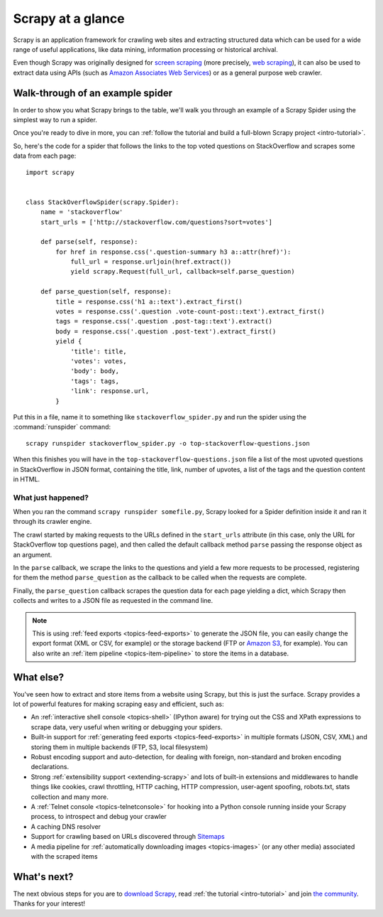 .. _intro-overview:

==================
Scrapy at a glance
==================

Scrapy is an application framework for crawling web sites and extracting
structured data which can be used for a wide range of useful applications, like
data mining, information processing or historical archival.

Even though Scrapy was originally designed for `screen scraping`_ (more
precisely, `web scraping`_), it can also be used to extract data using APIs
(such as `Amazon Associates Web Services`_) or as a general purpose web
crawler.


Walk-through of an example spider
=================================

In order to show you what Scrapy brings to the table, we'll walk you
through an example of a Scrapy Spider using the simplest way to run a spider.

Once you're ready to dive in more, you can :ref:`follow the tutorial
and build a full-blown Scrapy project <intro-tutorial>`.

So, here's the code for a spider that follows the links to the top
voted questions on StackOverflow and scrapes some data from each page::

    import scrapy


    class StackOverflowSpider(scrapy.Spider):
        name = 'stackoverflow'
        start_urls = ['http://stackoverflow.com/questions?sort=votes']

        def parse(self, response):
            for href in response.css('.question-summary h3 a::attr(href)'):
                full_url = response.urljoin(href.extract())
                yield scrapy.Request(full_url, callback=self.parse_question)

        def parse_question(self, response):
            title = response.css('h1 a::text').extract_first()
            votes = response.css('.question .vote-count-post::text').extract_first()
            tags = response.css('.question .post-tag::text').extract()
            body = response.css('.question .post-text').extract_first()
            yield {
                'title': title,
                'votes': votes,
                'body': body,
                'tags': tags,
                'link': response.url,
            }


Put this in a file, name it to something like ``stackoverflow_spider.py``
and run the spider using the :command:`runspider` command::

    scrapy runspider stackoverflow_spider.py -o top-stackoverflow-questions.json


When this finishes you will have in the ``top-stackoverflow-questions.json`` file
a list of the most upvoted questions in StackOverflow in JSON format, containing the
title, link, number of upvotes, a list of the tags and the question content in HTML.


What just happened?
-------------------

When you ran the command ``scrapy runspider somefile.py``, Scrapy looked
for a Spider definition inside it and ran it through its crawler engine.

The crawl started by making requests to the URLs defined in the ``start_urls``
attribute (in this case, only the URL for StackOverflow top questions page),
and then called the default callback method ``parse`` passing the response
object as an argument.

In the ``parse`` callback, we scrape the links to the questions and
yield a few more requests to be processed, registering for them
the method ``parse_question`` as the callback to be called when the
requests are complete.

Finally, the ``parse_question`` callback scrapes the question data
for each page yielding a dict, which Scrapy then collects and
writes to a JSON file as requested in the command line.

.. note::

    This is using :ref:`feed exports <topics-feed-exports>` to generate the
    JSON file, you can easily change the export format (XML or CSV, for example) or the
    storage backend (FTP or `Amazon S3`_, for example).  You can also write an
    :ref:`item pipeline <topics-item-pipeline>` to store the items in a database.


.. _topics-whatelse:

What else?
==========

You've seen how to extract and store items from a website using Scrapy, but
this is just the surface. Scrapy provides a lot of powerful features for making
scraping easy and efficient, such as:

* An :ref:`interactive shell console <topics-shell>` (IPython aware) for trying
  out the CSS and XPath expressions to scrape data, very useful when writing or
  debugging your spiders.

* Built-in support for :ref:`generating feed exports <topics-feed-exports>` in
  multiple formats (JSON, CSV, XML) and storing them in multiple backends (FTP,
  S3, local filesystem)

* Robust encoding support and auto-detection, for dealing with foreign,
  non-standard and broken encoding declarations.

* Strong :ref:`extensibility support <extending-scrapy>` and lots of built-in
  extensions and middlewares to handle things like cookies, crawl throttling,
  HTTP caching, HTTP compression, user-agent spoofing, robots.txt,
  stats collection and many more.

* A :ref:`Telnet console <topics-telnetconsole>` for hooking into a Python
  console running inside your Scrapy process, to introspect and debug your
  crawler

* A caching DNS resolver

* Support for crawling based on URLs discovered through `Sitemaps`_

* A media pipeline for :ref:`automatically downloading images <topics-images>`
  (or any other media) associated with the scraped items

What's next?
============

The next obvious steps for you are to `download Scrapy`_, read :ref:`the
tutorial <intro-tutorial>` and join `the community`_. Thanks for your
interest!

.. _download Scrapy: http://scrapy.org/download/
.. _the community: http://scrapy.org/community/
.. _screen scraping: http://en.wikipedia.org/wiki/Screen_scraping
.. _web scraping: http://en.wikipedia.org/wiki/Web_scraping
.. _Amazon Associates Web Services: http://aws.amazon.com/associates/
.. _Amazon S3: http://aws.amazon.com/s3/
.. _Sitemaps: http://www.sitemaps.org
